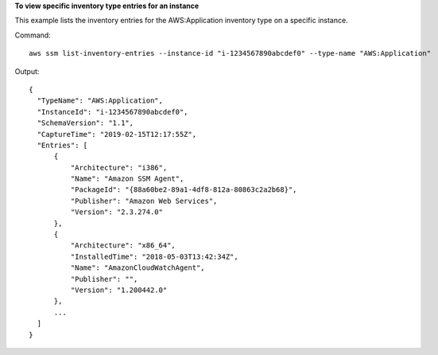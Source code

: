 **To view specific inventory type entries for an instance**

This example lists the inventory entries for the AWS:Application inventory type on a specific instance.

Command::

  aws ssm list-inventory-entries --instance-id "i-1234567890abcdef0" --type-name "AWS:Application"

Output::

  {
    "TypeName": "AWS:Application",
    "InstanceId": "i-1234567890abcdef0",
    "SchemaVersion": "1.1",
    "CaptureTime": "2019-02-15T12:17:55Z",
    "Entries": [
        {
            "Architecture": "i386",
            "Name": "Amazon SSM Agent",
            "PackageId": "{88a60be2-89a1-4df8-812a-80863c2a2b68}",
            "Publisher": "Amazon Web Services",
            "Version": "2.3.274.0"
        },
        {
            "Architecture": "x86_64",
            "InstalledTime": "2018-05-03T13:42:34Z",
            "Name": "AmazonCloudWatchAgent",
            "Publisher": "",
            "Version": "1.200442.0"
        },
        ...
    ]
  }
